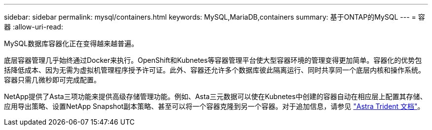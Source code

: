 ---
sidebar: sidebar 
permalink: mysql/containers.html 
keywords: MySQL,MariaDB,containers 
summary: 基于ONTAP的MySQL 
---
= 容器
:allow-uri-read: 


[role="lead"]
MySQL数据库容器化正在变得越来越普遍。

底层容器管理几乎始终通过Docker来执行。OpenShift和Kubnetes等容器管理平台使大型容器环境的管理变得更加简单。容器化的优势包括降低成本、因为无需为虚拟机管理程序授予许可证。此外、容器还允许多个数据库彼此隔离运行、同时共享同一个底层内核和操作系统。容器只需几微秒即可完成配置。

NetApp提供了Asta三项功能来提供高级存储管理功能。例如、Asta三元数据可以使在Kubnetes中创建的容器自动在相应层上配置其存储、应用导出策略、设置NetApp Snapshot副本策略、甚至可以将一个容器克隆到另一个容器。对于追加信息，请参见 link:https://docs.netapp.com/us-en/trident/index.html["Astra Trident 文档"]。
